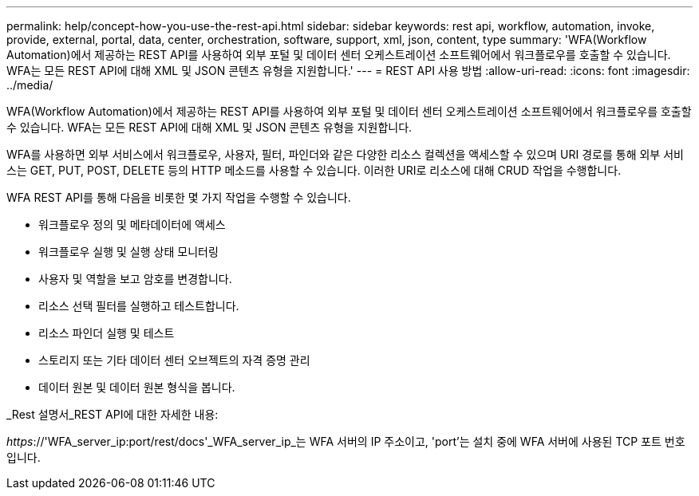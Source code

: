 ---
permalink: help/concept-how-you-use-the-rest-api.html 
sidebar: sidebar 
keywords: rest api, workflow, automation, invoke, provide, external, portal, data, center, orchestration, software, support, xml, json, content, type 
summary: 'WFA(Workflow Automation)에서 제공하는 REST API를 사용하여 외부 포털 및 데이터 센터 오케스트레이션 소프트웨어에서 워크플로우를 호출할 수 있습니다. WFA는 모든 REST API에 대해 XML 및 JSON 콘텐츠 유형을 지원합니다.' 
---
= REST API 사용 방법
:allow-uri-read: 
:icons: font
:imagesdir: ../media/


[role="lead"]
WFA(Workflow Automation)에서 제공하는 REST API를 사용하여 외부 포털 및 데이터 센터 오케스트레이션 소프트웨어에서 워크플로우를 호출할 수 있습니다. WFA는 모든 REST API에 대해 XML 및 JSON 콘텐츠 유형을 지원합니다.

WFA를 사용하면 외부 서비스에서 워크플로우, 사용자, 필터, 파인더와 같은 다양한 리소스 컬렉션을 액세스할 수 있으며 URI 경로를 통해 외부 서비스는 GET, PUT, POST, DELETE 등의 HTTP 메소드를 사용할 수 있습니다. 이러한 URI로 리소스에 대해 CRUD 작업을 수행합니다.

WFA REST API를 통해 다음을 비롯한 몇 가지 작업을 수행할 수 있습니다.

* 워크플로우 정의 및 메타데이터에 액세스
* 워크플로우 실행 및 실행 상태 모니터링
* 사용자 및 역할을 보고 암호를 변경합니다.
* 리소스 선택 필터를 실행하고 테스트합니다.
* 리소스 파인더 실행 및 테스트
* 스토리지 또는 기타 데이터 센터 오브젝트의 자격 증명 관리
* 데이터 원본 및 데이터 원본 형식을 봅니다.


_Rest 설명서_REST API에 대한 자세한 내용:

_https_://'WFA_server_ip:port/rest/docs'_WFA_server_ip_는 WFA 서버의 IP 주소이고, 'port'는 설치 중에 WFA 서버에 사용된 TCP 포트 번호입니다.
